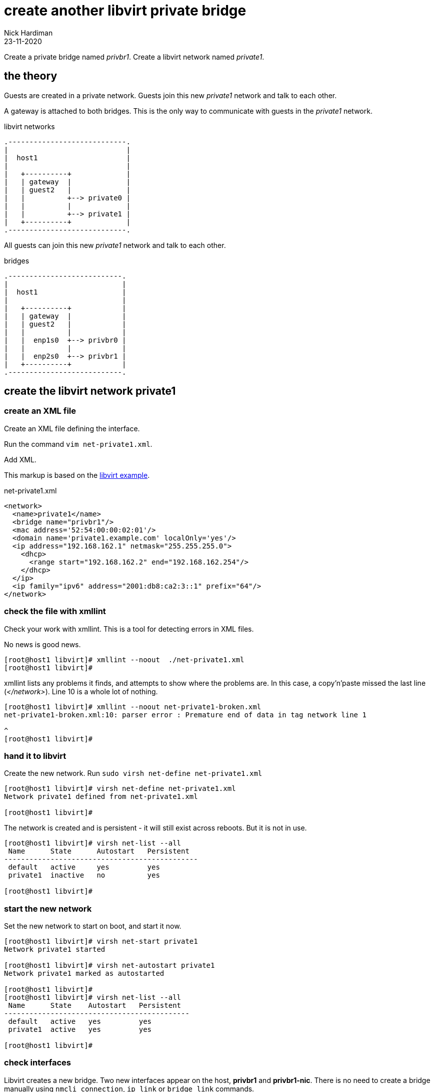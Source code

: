 = create another libvirt private bridge
Nick Hardiman
:source-highlighter: highlight.js
:revdate: 23-11-2020


Create a private bridge named _privbr1_.
Create a libvirt network named _private1_.


== the theory 

Guests are created in a private network.
Guests join this new _private1_ network and talk to each other.

A gateway is attached to both bridges. 
This is the only way to communicate with guests in the _private1_ network.


.libvirt networks 
....
.----------------------------.
|                            |
|  host1                     |
|                            |   
|   +----------+             |    
|   | gateway  |             |
|   | guest2   |             |  
|   |          +--> private0 |  
|   |          |             |  
|   |          +--> private1 |   
|   +----------+             |
.----------------------------.  
....

All guests can join this new _private1_ network and talk to each other.

.bridges 
....
.---------------------------.
|                           |
|  host1                    |
|                           |   
|   +----------+            |    
|   | gateway  |            |
|   | guest2   |            |  
|   |          |            |  
|   |  enp1s0  +--> privbr0 | 
|   |          |            |  
|   |  enp2s0  +--> privbr1 |   
|   +----------+            |
.---------------------------.  
....




== create the libvirt network private1

=== create an XML file

Create an XML file defining the interface. 

Run the command ``vim net-private1.xml``.

Add XML. 

This markup is based on the 
https://libvirt.org/formatnetwork.html#examplesPrivate[libvirt example].

.net-private1.xml
[source,XML]
----
<network>
  <name>private1</name>
  <bridge name="privbr1"/>
  <mac address='52:54:00:00:02:01'/>
  <domain name='private1.example.com' localOnly='yes'/>
  <ip address="192.168.162.1" netmask="255.255.255.0">
    <dhcp>
      <range start="192.168.162.2" end="192.168.162.254"/>
    </dhcp>
  </ip>
  <ip family="ipv6" address="2001:db8:ca2:3::1" prefix="64"/>
</network>
----


=== check the file with xmllint 

Check your work with xmllint. 
This is a tool for detecting errors in XML files. 

No news is good news. 

[source,shell]
----
[root@host1 libvirt]# xmllint --noout  ./net-private1.xml 
[root@host1 libvirt]# 
----

xmllint lists any problems it finds, and attempts to show where the problems are.   
In this case, a copy'n'paste missed the last line (_</network>_). 
Line 10 is a whole lot of nothing. 

[source,shell]
----
[root@host1 libvirt]# xmllint --noout net-private1-broken.xml 
net-private1-broken.xml:10: parser error : Premature end of data in tag network line 1

^
[root@host1 libvirt]# 
----


=== hand it to libvirt 

Create the new network. Run ``sudo virsh net-define net-private1.xml``

[source,shell]
....
[root@host1 libvirt]# virsh net-define net-private1.xml
Network private1 defined from net-private1.xml

[root@host1 libvirt]#  
....

The network is created and is persistent - it will still exist across reboots. 
But it is not in use.

[source,shell]
.... 
[root@host1 libvirt]# virsh net-list --all
 Name      State      Autostart   Persistent
----------------------------------------------
 default   active     yes         yes
 private1  inactive   no          yes

[root@host1 libvirt]# 
....

=== start the new network 

Set the new network to start on boot, and start it now. 

[source,shell]
....
[root@host1 libvirt]# virsh net-start private1
Network private1 started

[root@host1 libvirt]# virsh net-autostart private1
Network private1 marked as autostarted

[root@host1 libvirt]# 
[root@host1 libvirt]# virsh net-list --all
 Name      State    Autostart   Persistent
--------------------------------------------
 default   active   yes         yes
 private1  active   yes         yes

[root@host1 libvirt]# 
....


=== check interfaces 

Libvirt creates a new bridge. 
Two new interfaces appear on the host, *privbr1* and *privbr1-nic*.
There is no need to create a bridge manually using ``nmcli connection``, ``ip link`` or ``bridge link`` commands. 

[source,shell]
....
[nick@host1 ~]$ ip addr show
...
8: privbr1: <NO-CARRIER,BROADCAST,MULTICAST,UP> mtu 1500 qdisc noqueue state DOWN group default qlen 1000
    link/ether 52:54:00:23:0f:f9 brd ff:ff:ff:ff:ff:ff
    inet 192.168.152.1/24 brd 192.168.152.255 scope global privbr1
       valid_lft forever preferred_lft forever
    inet6 2001:db8:ca2:3::1/64 scope global 
       valid_lft forever preferred_lft forever
    inet6 fe80::5054:ff:fe23:ff9/64 scope link 
       valid_lft forever preferred_lft forever
9: privbr1-nic: <BROADCAST,MULTICAST> mtu 1500 qdisc fq_codel master privbr1 state DOWN group default qlen 1000
    link/ether 52:54:00:23:0f:f9 brd ff:ff:ff:ff:ff:ff
....


=== loosen permissions 

Only required for non-root? 

libvirt uses qemu to do the hard work, and qemu uses ACLs (Access Control Lists). 
It won't let anyone use the new _privbr1_ interface. 
Let the VMs use the new network by copying permissions for the current _virbr1_ interface. 
Permissions for _virbr1_ are set in qemu's config file. 

[source,shell]
....
[nick@host1 ~]$ cat /etc/qemu-kvm/bridge.conf 
allow virbr1
[nick@host1 ~]$ 
....

Add a similar line for the new bridge interface. 
[source,shell]
....
[nick@host1 ~]$ sudo sh -c 'echo "allow privbr1" >> /etc/qemu-kvm/bridge.conf'
[nick@host1 ~]$ 
....



